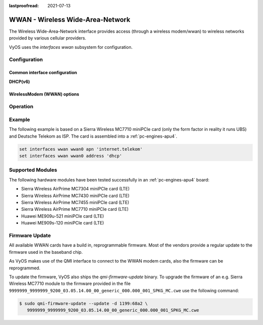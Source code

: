 :lastproofread: 2021-07-13

.. _wwan-interface:

#################################
WWAN - Wireless Wide-Area-Network
#################################

The Wireless Wide-Area-Network interface provides access (through a wireless
modem/wwan) to wireless networks provided by various cellular providers.

VyOS uses the `interfaces wwan` subsystem for configuration.

*************
Configuration
*************

Common interface configuration
==============================

.. cmdinclude:: /_include/interface-address-with-dhcp.txt
   :var0: wwan
   :var1: wwan0


.. cmdinclude:: /_include/interface-description.txt
   :var0: wwan
   :var1: wwan0

.. cmdinclude:: /_include/interface-disable.txt
   :var0: wwan
   :var1: wwan0

.. cmdinclude:: /_include/interface-disable-link-detect.txt
   :var0: wwan
   :var1: wwan0

.. cmdinclude:: /_include/interface-mtu.txt
   :var0: wwan
   :var1: wwan0

.. cmdinclude:: /_include/interface-ip.txt
   :var0: wwan
   :var1: wwan0

.. cmdinclude:: /_include/interface-ipv6.txt
   :var0: wwan
   :var1: wwan0

.. cmdinclude:: /_include/interface-vrf.txt
   :var0: wwan
   :var1: wwan0

**DHCP(v6)**

.. cmdinclude:: /_include/interface-dhcp-options.txt
   :var0: wwan
   :var1: wwan0

.. cmdinclude:: /_include/interface-dhcpv6-options.txt
   :var0: wwan
   :var1: wwan0

.. cmdinclude:: /_include/interface-dhcpv6-prefix-delegation.txt
   :var0: wwan
   :var1: wwan0

WirelessModem (WWAN) options
============================

.. cfgcmd:: set interfaces wwan <interface> apn <apn>

  Every WWAN connection requires an :abbr:`APN (Access Point Name)` which is
  used by the client to dial into the ISPs network. This is a mandatory
  parameter. Contact your Service Provider for correct APN.


*********
Operation
*********

.. opcmd:: show interfaces wwan <interface>

  Show detailed information on given `<interface>`

  .. code-block:: none

    vyos@vyos:~$ show interfaces wwan wwan0
    wwan0: <BROADCAST,MULTICAST,UP,LOWER_UP> mtu 1500 qdisc pfifo_fast state UNKNOWN group default qlen 1000
        link/ether 02:c2:f3:00:01:02 brd ff:ff:ff:ff:ff:ff
        inet 10.155.144.12/30 brd 10.155.144.15 scope global dynamic wwan0
           valid_lft 7012sec preferred_lft 7012sec
        inet6 fe80::c2:f3ff:fe00:0102/64 scope link
           valid_lft forever preferred_lft forever

        RX:  bytes  packets  errors  dropped  overrun       mcast
               640        2       0        0        0           0
        TX:  bytes  packets  errors  dropped  carrier  collisions
              3229       16       0        0        0           0

.. opcmd:: show interfaces wwan <interface> summary

  Show detailed information summary on given `<interface>`

  .. code-block:: none

    vyos@vyos:~$ show interfaces wwan wwan0 summary
      --------------------------------
      General  |            dbus path: /org/freedesktop/ModemManager1/Modem/0
               |            device id: 79f4e9cc2e9fc8d4a3b8c8f6327c2e363170194d
      --------------------------------
      Hardware |         manufacturer: Sierra Wireless, Incorporated
               |                model: MC7710
               |             revision: SWI9200X_03.05.29.03ap r6485 CNSHZ-ED-XP0031 2014/12/02 17:53:15
               |         h/w revision: 1.0
               |            supported: gsm-umts, lte
               |              current: gsm-umts, lte
               |         equipment id: 358xxxxxxxxxxxx
      --------------------------------
      System   |               device: /sys/devices/pci0000:00/0000:00:13.0/usb3/3-1/3-1.3
               |              drivers: qcserial, qmi_wwan
               |               plugin: Generic
               |         primary port: cdc-wdm0
               |                ports: ttyUSB0 (qcdm), ttyUSB2 (at), cdc-wdm0 (qmi), wwan0 (net)
      --------------------------------
      Numbers  |                  own: 4917xxxxxxxx
      --------------------------------
      Status   |                 lock: sim-pin2
               |       unlock retries: sim-pin (3), sim-pin2 (3), sim-puk (10), sim-puk2 (10)
               |                state: connected
               |          power state: on
               |          access tech: lte
               |       signal quality: 63% (recent)
      --------------------------------
      Modes    |            supported: allowed: 2g; preferred: none
               |                       allowed: 3g; preferred: none
               |                       allowed: 4g; preferred: none
               |                       allowed: 2g, 3g; preferred: 3g
               |                       allowed: 2g, 3g; preferred: 2g
               |                       allowed: 2g, 4g; preferred: 4g
               |                       allowed: 2g, 4g; preferred: 2g
               |                       allowed: 3g, 4g; preferred: 3g
               |                       allowed: 3g, 4g; preferred: 4g
               |                       allowed: 2g, 3g, 4g; preferred: 4g
               |                       allowed: 2g, 3g, 4g; preferred: 3g
               |                       allowed: 2g, 3g, 4g; preferred: 2g
               |              current: allowed: 2g, 3g, 4g; preferred: 2g
      --------------------------------
      Bands    |            supported: egsm, dcs, pcs, utran-1, utran-8, eutran-1, eutran-3,
               |                       eutran-7, eutran-8, eutran-20
               |              current: egsm, dcs, pcs, utran-1, utran-8, eutran-1, eutran-3,
               |                       eutran-7, eutran-8, eutran-20
      --------------------------------
      IP       |            supported: ipv4, ipv6, ipv4v6
      --------------------------------
      3GPP     |                 imei: 358xxxxxxxxxxxx
               |          operator id: 26201
               |        operator name: Telekom.de
               |         registration: home
      --------------------------------
      3GPP EPS | ue mode of operation: ps-1
      --------------------------------
      SIM      |            dbus path: /org/freedesktop/ModemManager1/SIM/0
      --------------------------------
      Bearer   |            dbus path: /org/freedesktop/ModemManager1/Bearer/0


.. opcmd:: show interfaces wwan <interface> capabilities

  Show WWAN module hardware capabilities.

  .. code-block:: none

    vyos@vyos:~$ show interfaces wwan wwan0 capabilities
    Max TX channel rate: '50000000'
    Max RX channel rate: '100000000'
    Data Service: 'simultaneous-cs-ps'
    SIM: 'supported'
    Networks: 'gsm, umts, lte'
    Bands: 'gsm-dcs-1800, gsm-900-extended, gsm-900-primary, gsm-pcs-1900, wcdma-2100, wcdma-900'
    LTE bands: '1, 3, 7, 8, 20'

.. opcmd:: show interfaces wwan <interface> firmware

  Show WWAN module firmware.

  .. code-block:: none

    vyos@vyos:~$ show interfaces wwan wwan0 firmware
    Model: MC7710
    Boot version: SWI9200X_03.05.29.03bt r6485 CNSHZ-ED-XP0031 2014/12/02 17:33:08
    AMSS version: SWI9200X_03.05.29.03ap r6485 CNSHZ-ED-XP0031 2014/12/02 17:53:15
    SKU ID: unknown
    Package ID: unknown
    Carrier ID: 0
    Config version: unknown


.. opcmd:: show interfaces wwan <interface> imei

  Show WWAN module IMEI.

  .. code-block:: none

    vyos@vyos:~$ show interfaces wwan wwan0 imei
    ESN: '0'
    IMEI: '358xxxxxxxxxxxx'
    MEID: 'unknown'

.. opcmd:: show interfaces wwan <interface> imsi

  Show WWAN module IMSI.

  .. code-block:: none

    vyos@vyos:~$ show interfaces wwan wwan0 imsi
    IMSI: '262xxxxxxxxxxxx'

.. opcmd:: show interfaces wwan <interface> model

  Show WWAN module model.

  .. code-block:: none

    vyos@vyos:~$ show interfaces wwan wwan0 model
    Model: 'MC7710'

.. opcmd:: show interfaces wwan <interface> msisdn

  Show WWAN module MSISDN.

  .. code-block:: none

    vyos@vyos:~$ show interfaces wwan wwan0 msisdn
    MSISDN: '4917xxxxxxxx'

.. opcmd:: show interfaces wwan <interface> revision

  Show WWAN module hardware revision.

  .. code-block:: none

    vyos@vyos:~$ show interfaces wwan wwan0 revision
    Revision: 'SWI9200X_03.05.29.03ap r6485 CNSHZ-ED-XP0031 2014/12/02 17:53:15'

.. opcmd:: show interfaces wwan <interface> signal

  Show WWAN module signal strength.

  .. code-block:: none

    vyos@vyos:~$ show interfaces wwan wwan0 signal
    LTE:
    RSSI: '-74 dBm'
    RSRQ: '-7 dB'
    RSRP: '-100 dBm'
    SNR: '13.0 dB'
    Radio Interface:   'lte'
    Active Band Class: 'eutran-3'
    Active Channel:    '1300'

.. opcmd:: show interfaces wwan <interface> sim

  Show WWAN module SIM card information.

  .. code-block:: none

    vyos@vyos:~$ show interfaces wwan wwan0 sim
    Provisioning applications:
    Primary GW:   slot '1', application '1'
    Primary 1X:   session doesn't exist
    Secondary GW: session doesn't exist
    Secondary 1X: session doesn't exist
    Slot [1]:
    Card state: 'present'
    UPIN state: 'not-initialized'
    UPIN retries: '0'
    UPUK retries: '0'
    Application [1]:
    Application type:  'usim (2)'
    Application state: 'ready'
    Application ID:
    A0:00:00:00:87:10:02:FF:49:94:20:89:03:10:00:00
    Personalization state: 'ready'
    UPIN replaces PIN1: 'no'
    PIN1 state: 'disabled'
    PIN1 retries: '3'
    PUK1 retries: '10'
    PIN2 state: 'enabled-not-verified'
    PIN2 retries: '3'
    PUK2 retries: '10'

*******
Example
*******

The following example is based on a Sierra Wireless MC7710 miniPCIe card (only
the form factor in reality it runs UBS) and Deutsche Telekom as ISP. The card
is assembled into a :ref:`pc-engines-apu4`.

.. code-block:: none

  set interfaces wwan wwan0 apn 'internet.telekom'
  set interfaces wwan wwan0 address 'dhcp'

*****************
Supported Modules
*****************

The following hardware modules have been tested successfully in an
:ref:`pc-engines-apu4` board:

* Sierra Wireless AirPrime MC7304 miniPCIe card (LTE)
* Sierra Wireless AirPrime MC7430 miniPCIe card (LTE)
* Sierra Wireless AirPrime MC7455 miniPCIe card (LTE)
* Sierra Wireless AirPrime MC7710 miniPCIe card (LTE)
* Huawei ME909u-521 miniPCIe card (LTE)
* Huawei ME909s-120 miniPCIe card (LTE)

***************
Firmware Update
***************

All available WWAN cards have a build in, reprogrammable firmware. Most of the
vendors provide a regular update to the firmware used in the baseband chip.

As VyOS makes use of the QMI interface to connect to the WWAN modem cards, also
the firmware can be reprogrammed.

To update the firmware, VyOS also ships the `qmi-firmware-update` binary. To
upgrade the firmware of an e.g. Sierra Wireless MC7710 module to the firmware
provided in the file ``9999999_9999999_9200_03.05.14.00_00_generic_000.000_001_SPKG_MC.cwe``
use the following command:

.. code-block:: bash

  $ sudo qmi-firmware-update --update -d 1199:68a2 \
     9999999_9999999_9200_03.05.14.00_00_generic_000.000_001_SPKG_MC.cwe
